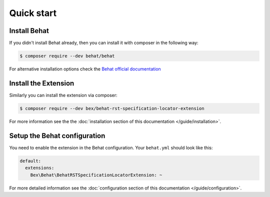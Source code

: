 Quick start
===========

Install Behat
-------------

If you didn't install Behat already, then you can install it with composer in the following way:

.. code-block:: bash

    $ composer require --dev behat/behat

For alternative installation options check the `Behat official documentation <https://docs.behat.org/en/latest/quick_start.html#installation>`_

Install the Extension
---------------------

Similarly you can install the extension via composer:

.. code-block:: bash

    $ composer require --dev bex/behat-rst-specification-locator-extension

For more information see the the :doc:`installation section of this documentation </guide/installation>`.

Setup the Behat configuration
-----------------------------

You need to enable the extension in the Behat configuration. Your ``behat.yml`` should look like this:

.. code-block:: yaml

    default:
      extensions:
        Bex\Behat\BehatRSTSpecificationLocatorExtension: ~

For more detailed information see the :doc:`configuration section of this documentation </guide/configuration>`.
